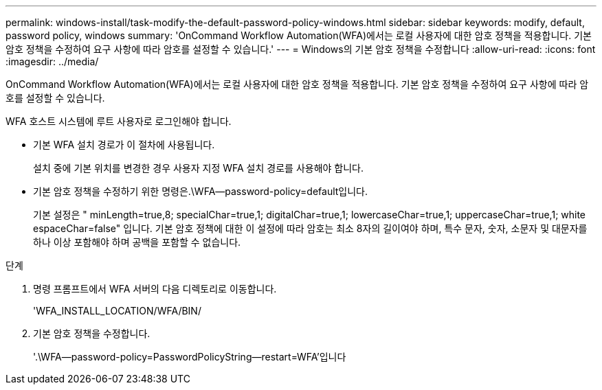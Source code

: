 ---
permalink: windows-install/task-modify-the-default-password-policy-windows.html 
sidebar: sidebar 
keywords: modify, default, password policy, windows 
summary: 'OnCommand Workflow Automation(WFA)에서는 로컬 사용자에 대한 암호 정책을 적용합니다. 기본 암호 정책을 수정하여 요구 사항에 따라 암호를 설정할 수 있습니다.' 
---
= Windows의 기본 암호 정책을 수정합니다
:allow-uri-read: 
:icons: font
:imagesdir: ../media/


[role="lead"]
OnCommand Workflow Automation(WFA)에서는 로컬 사용자에 대한 암호 정책을 적용합니다. 기본 암호 정책을 수정하여 요구 사항에 따라 암호를 설정할 수 있습니다.

WFA 호스트 시스템에 루트 사용자로 로그인해야 합니다.

* 기본 WFA 설치 경로가 이 절차에 사용됩니다.
+
설치 중에 기본 위치를 변경한 경우 사용자 지정 WFA 설치 경로를 사용해야 합니다.

* 기본 암호 정책을 수정하기 위한 명령은.\WFA--password-policy=default입니다.
+
기본 설정은 " minLength=true,8; specialChar=true,1; digitalChar=true,1; lowercaseChar=true,1; uppercaseChar=true,1; white espaceChar=false" 입니다. 기본 암호 정책에 대한 이 설정에 따라 암호는 최소 8자의 길이여야 하며, 특수 문자, 숫자, 소문자 및 대문자를 하나 이상 포함해야 하며 공백을 포함할 수 없습니다.



.단계
. 명령 프롬프트에서 WFA 서버의 다음 디렉토리로 이동합니다.
+
'WFA_INSTALL_LOCATION/WFA/BIN/

. 기본 암호 정책을 수정합니다.
+
'.\WFA--password-policy=PasswordPolicyString--restart=WFA'입니다


